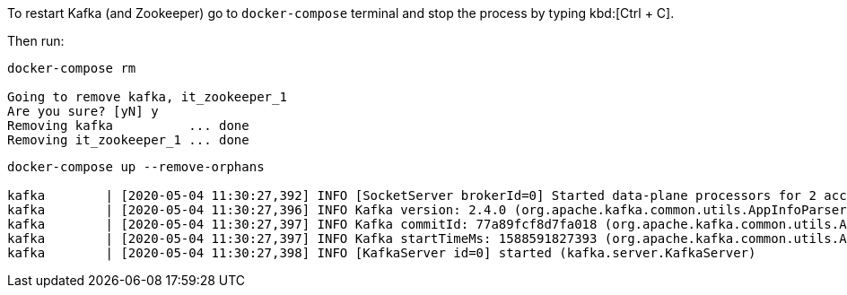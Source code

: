 To restart Kafka (and Zookeeper) go to `docker-compose` terminal and stop the process by typing kbd:[Ctrl + C].

Then run:

[.lines_1]
[source, bash-session]
----
docker-compose rm 

Going to remove kafka, it_zookeeper_1
Are you sure? [yN] y
Removing kafka          ... done
Removing it_zookeeper_1 ... done
----

[.lines_1]
[source, bash-session]
----
docker-compose up --remove-orphans

kafka        | [2020-05-04 11:30:27,392] INFO [SocketServer brokerId=0] Started data-plane processors for 2 acceptors (kafka.network.SocketServer)
kafka        | [2020-05-04 11:30:27,396] INFO Kafka version: 2.4.0 (org.apache.kafka.common.utils.AppInfoParser)
kafka        | [2020-05-04 11:30:27,397] INFO Kafka commitId: 77a89fcf8d7fa018 (org.apache.kafka.common.utils.AppInfoParser)
kafka        | [2020-05-04 11:30:27,397] INFO Kafka startTimeMs: 1588591827393 (org.apache.kafka.common.utils.AppInfoParser)
kafka        | [2020-05-04 11:30:27,398] INFO [KafkaServer id=0] started (kafka.server.KafkaServer)
----